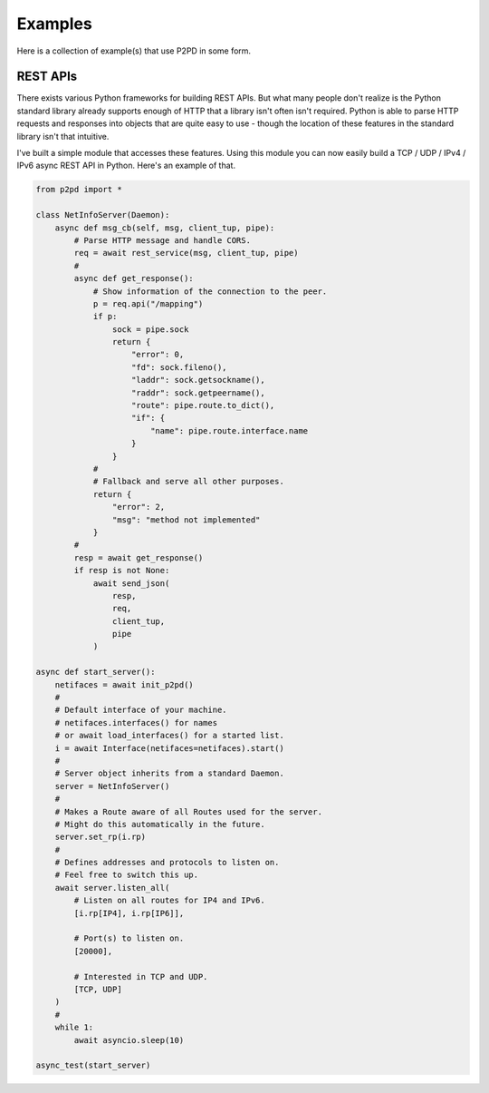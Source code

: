 Examples
=========

Here is a collection of example(s) that use P2PD in some form.

REST APIs
-----------

There exists various Python frameworks for building REST APIs. But
what many people don't realize is the Python standard library already
supports enough of HTTP that a library isn't often isn't required.
Python is able to parse HTTP requests and responses into objects
that are quite easy to use - though the location of these features 
in the standard library isn't that intuitive.

I've built a simple module that accesses these features. Using this
module you can now easily build a TCP / UDP / IPv4 / IPv6 async
REST API in Python. Here's an example of that.

.. code-block:: python

    from p2pd import *

    class NetInfoServer(Daemon):
        async def msg_cb(self, msg, client_tup, pipe):
            # Parse HTTP message and handle CORS.
            req = await rest_service(msg, client_tup, pipe)
            #
            async def get_response():
                # Show information of the connection to the peer.
                p = req.api("/mapping")
                if p:
                    sock = pipe.sock
                    return {
                        "error": 0,
                        "fd": sock.fileno(),
                        "laddr": sock.getsockname(),
                        "raddr": sock.getpeername(),
                        "route": pipe.route.to_dict(),
                        "if": {
                            "name": pipe.route.interface.name
                        }
                    }
                #
                # Fallback and serve all other purposes.
                return {
                    "error": 2,
                    "msg": "method not implemented"
                }
            #
            resp = await get_response()
            if resp is not None:
                await send_json(
                    resp,
                    req,
                    client_tup,
                    pipe
                )

    async def start_server():
        netifaces = await init_p2pd()
        #
        # Default interface of your machine.
        # netifaces.interfaces() for names
        # or await load_interfaces() for a started list.
        i = await Interface(netifaces=netifaces).start()
        #
        # Server object inherits from a standard Daemon.
        server = NetInfoServer()
        #
        # Makes a Route aware of all Routes used for the server.
        # Might do this automatically in the future.
        server.set_rp(i.rp)
        #
        # Defines addresses and protocols to listen on.
        # Feel free to switch this up.
        await server.listen_all(
            # Listen on all routes for IP4 and IPv6.
            [i.rp[IP4], i.rp[IP6]],

            # Port(s) to listen on.
            [20000],

            # Interested in TCP and UDP.
            [TCP, UDP]
        )
        #
        while 1:
            await asyncio.sleep(10)

    async_test(start_server)

